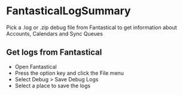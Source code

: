 * FantasticalLogSummary
Pick a .log or .zip debug file from Fantastical to get information about Accounts, Calendars and Sync Queues
** Get logs from Fantastical
- Open Fantastical
- Press the option key and click the File menu
- Select Debug > Save Debug Logs
- Select a place to save the logs
